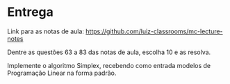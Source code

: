 * Entrega

  Link para as notas de aula: https://github.com/luiz-classrooms/mc-lecture-notes

  Dentre as questões 63 a 83 das notas de aula, escolha 10 e as resolva.

  Implemente o algoritmo Simplex, recebendo como entrada modelos de Programação Linear na forma padrão.
